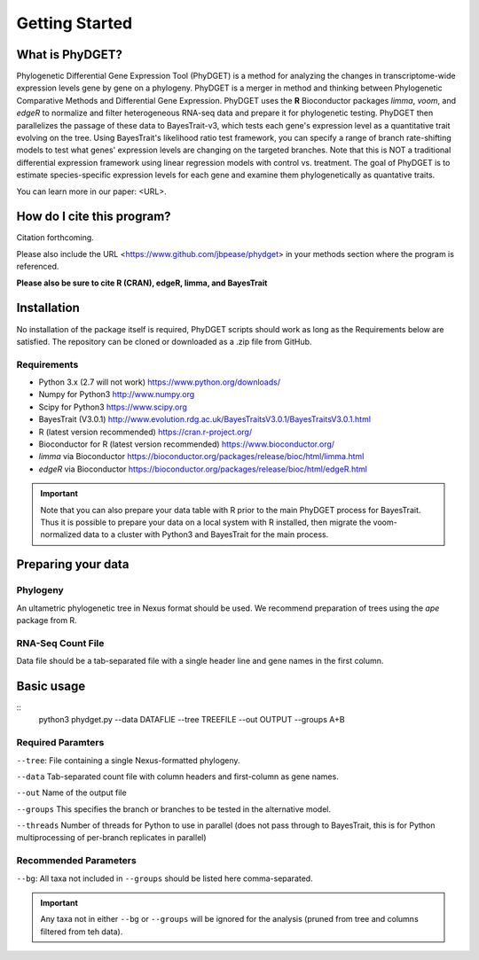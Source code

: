 .. _intro:

###############
Getting Started
###############

What is PhyDGET?
=========================
Phylogenetic Differential Gene Expression Tool (PhyDGET) is a method for analyzing the changes in transcriptome-wide expression levels gene by gene on a phylogeny. PhyDGET is a merger in method and thinking between Phylogenetic Comparative Methods and Differential Gene Expression.  PhyDGET uses the **R** Bioconductor packages *limma*, *voom*, and *edgeR* to normalize and filter heterogeneous RNA-seq data and prepare it for phylogenetic testing.  PhyDGET then parallelizes the passage of these data to BayesTrait-v3, which tests each gene's expression level as a quantitative trait evolving on the tree.  Using BayesTrait's likelihood ratio test framework, you can specify a range of branch rate-shifting models to test what genes' expression levels are changing on the targeted branches.  Note that this is NOT a traditional differential expression framework using linear regression models with control vs. treatment.  The goal of PhyDGET is to estimate species-specific expression levels for each gene and examine them phylogenetically as quantative traits. 

You can learn more in our paper: <URL>.

How do I cite this program?
===========================
Citation forthcoming. 

Please also include the URL <https://www.github.com/jbpease/phydget> in your methods section where the program is referenced.

**Please also be sure to cite R (CRAN), edgeR, limma, and BayesTrait**

Installation
============
No installation of the package itself is required, PhyDGET scripts should work as long as the Requirements below are satisfied.  The repository can be cloned or downloaded as a .zip file from GitHub.

Requirements
------------
* Python 3.x (2.7 will not work) https://www.python.org/downloads/
* Numpy for Python3 http://www.numpy.org
* Scipy for Python3 https://www.scipy.org 
* BayesTrait (V3.0.1) http://www.evolution.rdg.ac.uk/BayesTraitsV3.0.1/BayesTraitsV3.0.1.html
* R (latest version recommended) https://cran.r-project.org/
* Bioconductor for R (latest version recommended) https://www.bioconductor.org/
* *limma* via Bioconductor https://bioconductor.org/packages/release/bioc/html/limma.html
* *edgeR* via Bioconductor https://bioconductor.org/packages/release/bioc/html/edgeR.html

.. important:: Note that you can also prepare your data table with R prior to the main PhyDGET process for BayesTrait.  Thus it is possible to prepare your data on a local system with R installed, then migrate the voom-normalized data to a cluster with Python3 and BayesTrait for the main process.

Preparing your data
===================

Phylogeny
---------

An ultametric phylogenetic tree in Nexus format should be used.  We recommend preparation of trees using the *ape* package from R. 

RNA-Seq Count File
------------------

Data file should be a tab-separated file with a single header line and gene names in the first column.

Basic usage
===========

::
  python3 phydget.py --data DATAFLIE --tree TREEFILE --out OUTPUT --groups A+B

Required Paramters
------------------
``--tree``: File containing a single Nexus-formatted phylogeny.

``--data`` Tab-separated count file with column headers and first-column as gene names.

``--out`` Name of the output file

``--groups`` This specifies the branch or branches to be tested in the alternative model.

``--threads`` Number of threads for Python to use in parallel (does not pass through to BayesTrait, this is for Python multiprocessing of per-branch replicates in parallel)

Recommended Parameters
----------------------

``--bg``: All taxa not included in ``--groups`` should be listed here comma-separated.  

.. important:: Any taxa not in either ``--bg`` or ``--groups`` will be ignored for the analysis (pruned from tree and columns filtered from teh data).
